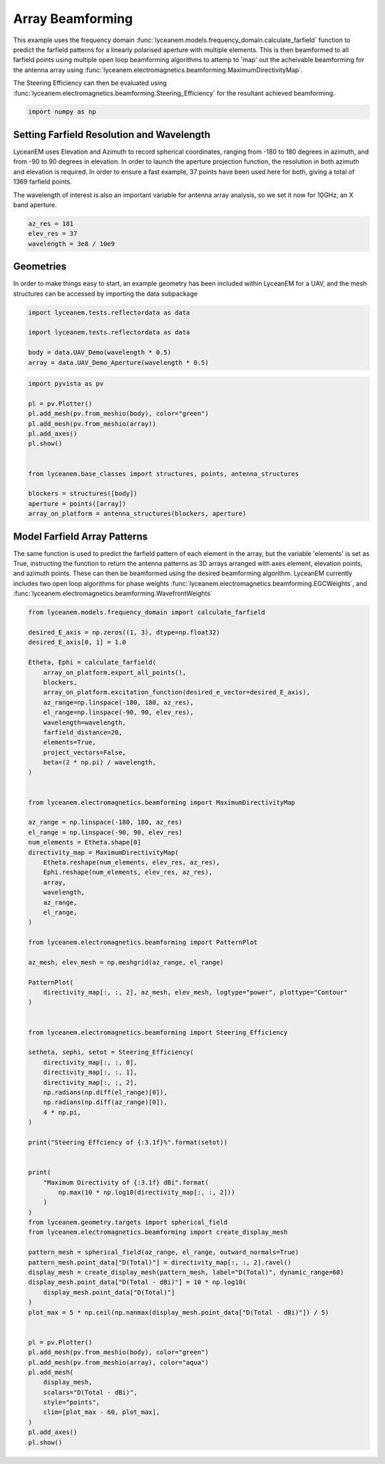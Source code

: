 
.. DO NOT EDIT.
.. THIS FILE WAS AUTOMATICALLY GENERATED BY SPHINX-GALLERY.
.. TO MAKE CHANGES, EDIT THE SOURCE PYTHON FILE:
.. "auto_examples\05_array_beamforming.py"
.. LINE NUMBERS ARE GIVEN BELOW.

.. only:: html

    .. note::
        :class: sphx-glr-download-link-note

        :ref:`Go to the end <sphx_glr_download_auto_examples_05_array_beamforming.py>`
        to download the full example code.

.. rst-class:: sphx-glr-example-title

.. _sphx_glr_auto_examples_05_array_beamforming.py:


Array Beamforming
======================================================

This example uses the frequency domain :func:`lyceanem.models.frequency_domain.calculate_farfield` function to predict
the farfield patterns for a linearly polarised aperture with multiple elements. This is then beamformed to all farfield points using multiple open loop beamforming algorithms to attemp to 'map' out the acheivable beamforming for the antenna array using :func:`lyceanem.electromagnetics.beamforming.MaximumDirectivityMap`.

The Steering Efficiency can then be evaluated using :func:`lyceanem.electromagnetics.beamforming.Steering_Efficiency` for the resultant achieved beamforming.

.. GENERATED FROM PYTHON SOURCE LINES 13-15

.. code-block:: Python

    import numpy as np








.. GENERATED FROM PYTHON SOURCE LINES 16-25

Setting Farfield Resolution and Wavelength
-------------------------------------------
LyceanEM uses Elevation and Azimuth to record spherical coordinates, ranging from -180 to 180 degrees in azimuth,
and from -90 to 90 degrees in elevation. In order to launch the aperture projection function, the resolution in
both azimuth and elevation is required.
In order to ensure a fast example, 37 points have been used here for both, giving a total of 1369 farfield points.

The wavelength of interest is also an important variable for antenna array analysis, so we set it now for 10GHz,
an X band aperture.

.. GENERATED FROM PYTHON SOURCE LINES 25-30

.. code-block:: Python


    az_res = 181
    elev_res = 37
    wavelength = 3e8 / 10e9








.. GENERATED FROM PYTHON SOURCE LINES 31-35

Geometries
------------------------
In order to make things easy to start, an example geometry has been included within LyceanEM for a UAV, and the
mesh structures can be accessed by importing the data subpackage

.. GENERATED FROM PYTHON SOURCE LINES 35-42

.. code-block:: Python

    import lyceanem.tests.reflectordata as data

    import lyceanem.tests.reflectordata as data

    body = data.UAV_Demo(wavelength * 0.5)
    array = data.UAV_Demo_Aperture(wavelength * 0.5)





.. rst-class:: sphx-glr-script-out

 .. code-block:: none

    C:\Users\lycea\miniconda3\envs\lyceanem-docs\lib\site-packages\meshio\stl\_stl.py:40: RuntimeWarning: overflow encountered in scalar multiply
      if 84 + num_triangles * 50 == filesize_bytes:




.. GENERATED FROM PYTHON SOURCE LINES 43-59

.. code-block:: Python


    import pyvista as pv

    pl = pv.Plotter()
    pl.add_mesh(pv.from_meshio(body), color="green")
    pl.add_mesh(pv.from_meshio(array))
    pl.add_axes()
    pl.show()


    from lyceanem.base_classes import structures, points, antenna_structures

    blockers = structures([body])
    aperture = points([array])
    array_on_platform = antenna_structures(blockers, aperture)








.. tab-set::



   .. tab-item:: Static Scene



            
     .. image-sg:: /auto_examples/images/sphx_glr_05_array_beamforming_001.png
        :alt: 05 array beamforming
        :srcset: /auto_examples/images/sphx_glr_05_array_beamforming_001.png
        :class: sphx-glr-single-img
     


   .. tab-item:: Interactive Scene



       .. offlineviewer:: C:\Users\lycea\PycharmProjects\LyceanEM-Python\docs\source\auto_examples\images\sphx_glr_05_array_beamforming_001.vtksz






.. GENERATED FROM PYTHON SOURCE LINES 60-67

Model Farfield Array Patterns
-------------------------------
The same function is used to predict the farfield pattern of each element in the array, but the variable 'elements'
is set as True, instructing the function to return the antenna patterns as 3D arrays arranged with axes element,
elevation points, and azimuth points. These can then be beamformed using the desired beamforming algorithm. LyceanEM
currently includes two open loop algorithms for phase weights :func:`lyceanem.electromagnetics.beamforming.EGCWeights`,
and :func:`lyceanem.electromagnetics.beamforming.WavefrontWeights`

.. GENERATED FROM PYTHON SOURCE LINES 67-151

.. code-block:: Python

    from lyceanem.models.frequency_domain import calculate_farfield

    desired_E_axis = np.zeros((1, 3), dtype=np.float32)
    desired_E_axis[0, 1] = 1.0

    Etheta, Ephi = calculate_farfield(
        array_on_platform.export_all_points(),
        blockers,
        array_on_platform.excitation_function(desired_e_vector=desired_E_axis),
        az_range=np.linspace(-180, 180, az_res),
        el_range=np.linspace(-90, 90, elev_res),
        wavelength=wavelength,
        farfield_distance=20,
        elements=True,
        project_vectors=False,
        beta=(2 * np.pi) / wavelength,
    )


    from lyceanem.electromagnetics.beamforming import MaximumDirectivityMap

    az_range = np.linspace(-180, 180, az_res)
    el_range = np.linspace(-90, 90, elev_res)
    num_elements = Etheta.shape[0]
    directivity_map = MaximumDirectivityMap(
        Etheta.reshape(num_elements, elev_res, az_res),
        Ephi.reshape(num_elements, elev_res, az_res),
        array,
        wavelength,
        az_range,
        el_range,
    )

    from lyceanem.electromagnetics.beamforming import PatternPlot

    az_mesh, elev_mesh = np.meshgrid(az_range, el_range)

    PatternPlot(
        directivity_map[:, :, 2], az_mesh, elev_mesh, logtype="power", plottype="Contour"
    )


    from lyceanem.electromagnetics.beamforming import Steering_Efficiency

    setheta, sephi, setot = Steering_Efficiency(
        directivity_map[:, :, 0],
        directivity_map[:, :, 1],
        directivity_map[:, :, 2],
        np.radians(np.diff(el_range)[0]),
        np.radians(np.diff(az_range)[0]),
        4 * np.pi,
    )

    print("Steering Effciency of {:3.1f}%".format(setot))


    print(
        "Maximum Directivity of {:3.1f} dBi".format(
            np.max(10 * np.log10(directivity_map[:, :, 2]))
        )
    )
    from lyceanem.geometry.targets import spherical_field
    from lyceanem.electromagnetics.beamforming import create_display_mesh

    pattern_mesh = spherical_field(az_range, el_range, outward_normals=True)
    pattern_mesh.point_data["D(Total)"] = directivity_map[:, :, 2].ravel()
    display_mesh = create_display_mesh(pattern_mesh, label="D(Total)", dynamic_range=60)
    display_mesh.point_data["D(Total - dBi)"] = 10 * np.log10(
        display_mesh.point_data["D(Total)"]
    )
    plot_max = 5 * np.ceil(np.nanmax(display_mesh.point_data["D(Total - dBi)"]) / 5)


    pl = pv.Plotter()
    pl.add_mesh(pv.from_meshio(body), color="green")
    pl.add_mesh(pv.from_meshio(array), color="aqua")
    pl.add_mesh(
        display_mesh,
        scalars="D(Total - dBi)",
        style="points",
        clim=[plot_max - 60, plot_max],
    )
    pl.add_axes()
    pl.show()







.. tab-set::



   .. tab-item:: Static Scene



            
     .. image-sg:: /auto_examples/images/sphx_glr_05_array_beamforming_002.png
        :alt: 05 array beamforming
        :srcset: /auto_examples/images/sphx_glr_05_array_beamforming_002.png
        :class: sphx-glr-single-img
     


   .. tab-item:: Interactive Scene



       .. offlineviewer:: C:\Users\lycea\PycharmProjects\LyceanEM-Python\docs\source\auto_examples\images\sphx_glr_05_array_beamforming_002.vtksz


.. image-sg:: /auto_examples/images/sphx_glr_05_array_beamforming_003.png
   :alt: 05 array beamforming
   :srcset: /auto_examples/images/sphx_glr_05_array_beamforming_003.png
   :class: sphx-glr-single-img


.. rst-class:: sphx-glr-script-out

 .. code-block:: none

    C:\Users\lycea\miniconda3\envs\lyceanem-docs\lib\site-packages\lyceanem\electromagnetics\empropagation.py:3719: ComplexWarning: Casting complex values to real discards the imaginary part
      uvn_axes[2, :] = point_vector
    C:\Users\lycea\miniconda3\envs\lyceanem-docs\lib\site-packages\lyceanem\electromagnetics\empropagation.py:3736: ComplexWarning: Casting complex values to real discards the imaginary part
      uvn_axes[0, :] = np.cross(local_axes[2, :], point_vector) / np.linalg.norm(
    C:\Users\lycea\miniconda3\envs\lyceanem-docs\lib\site-packages\lyceanem\electromagnetics\empropagation.py:3758: ComplexWarning: Casting complex values to real discards the imaginary part
      uvn_axes[1, :] = np.cross(point_vector, uvn_axes[0, :]) / np.linalg.norm(
    C:\Users\lycea\miniconda3\envs\lyceanem-docs\lib\site-packages\lyceanem\electromagnetics\beamforming.py:1277: RuntimeWarning: divide by zero encountered in log10
      logdata = 10 * np.log10(data)
    Steering Effciency of 3.8%
    C:\Users\lycea\PycharmProjects\LyceanEM-Python\docs\source\examples\05_array_beamforming.py:125: RuntimeWarning: divide by zero encountered in log10
      np.max(10 * np.log10(directivity_map[:, :, 2]))
    Maximum Directivity of 22.8 dBi
    C:\Users\lycea\miniconda3\envs\lyceanem-docs\lib\site-packages\lyceanem\electromagnetics\beamforming.py:1615: RuntimeWarning: divide by zero encountered in log10
      logdata = log_multiplier * np.log10(pattern_mesh.point_data[label])
    C:\Users\lycea\PycharmProjects\LyceanEM-Python\docs\source\examples\05_array_beamforming.py:134: RuntimeWarning: divide by zero encountered in log10
      display_mesh.point_data["D(Total - dBi)"] = 10 * np.log10(





.. rst-class:: sphx-glr-timing

   **Total running time of the script:** (3 minutes 55.165 seconds)


.. _sphx_glr_download_auto_examples_05_array_beamforming.py:

.. only:: html

  .. container:: sphx-glr-footer sphx-glr-footer-example

    .. container:: sphx-glr-download sphx-glr-download-jupyter

      :download:`Download Jupyter notebook: 05_array_beamforming.ipynb <05_array_beamforming.ipynb>`

    .. container:: sphx-glr-download sphx-glr-download-python

      :download:`Download Python source code: 05_array_beamforming.py <05_array_beamforming.py>`

    .. container:: sphx-glr-download sphx-glr-download-zip

      :download:`Download zipped: 05_array_beamforming.zip <05_array_beamforming.zip>`


.. only:: html

 .. rst-class:: sphx-glr-signature

    `Gallery generated by Sphinx-Gallery <https://sphinx-gallery.github.io>`_
